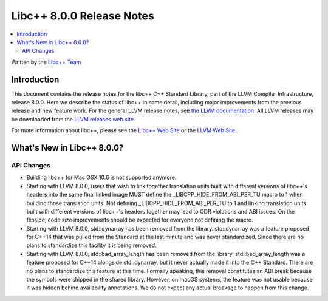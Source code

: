 ==========================
Libc++ 8.0.0 Release Notes
==========================

.. contents::
   :local:
   :depth: 2

Written by the `Libc++ Team <https://libcxx.llvm.org>`_

Introduction
============

This document contains the release notes for the libc++ C++ Standard Library,
part of the LLVM Compiler Infrastructure, release 8.0.0. Here we describe the
status of libc++ in some detail, including major improvements from the previous
release and new feature work. For the general LLVM release notes, see `the LLVM
documentation <https://llvm.org/docs/ReleaseNotes.html>`_. All LLVM releases may
be downloaded from the `LLVM releases web site <https://releases.llvm.org/>`_.

For more information about libc++, please see the `Libc++ Web Site
<https://libcxx.llvm.org>`_ or the `LLVM Web Site <https://llvm.org>`_.

What's New in Libc++ 8.0.0?
===========================

API Changes
-----------
- Building libc++ for Mac OSX 10.6 is not supported anymore.
- Starting with LLVM 8.0.0, users that wish to link together translation units
  built with different versions of libc++'s headers into the same final linked
  image MUST define the _LIBCPP_HIDE_FROM_ABI_PER_TU macro to 1 when building
  those translation units. Not defining _LIBCPP_HIDE_FROM_ABI_PER_TU to 1 and
  linking translation units built with different versions of libc++'s headers
  together may lead to ODR violations and ABI issues. On the flipside, code
  size improvements should be expected for everyone not defining the macro.
- Starting with LLVM 8.0.0, std::dynarray has been removed from the library.
  std::dynarray was a feature proposed for C++14 that was pulled from the
  Standard at the last minute and was never standardized. Since there are no
  plans to standardize this facility it is being removed.
- Starting with LLVM 8.0.0, std::bad_array_length has been removed from the
  library. std::bad_array_length was a feature proposed for C++14 alongside
  std::dynarray, but it never actually made it into the C++ Standard. There
  are no plans to standardize this feature at this time. Formally speaking,
  this removal constitutes an ABI break because the symbols were shipped in
  the shared library. However, on macOS systems, the feature was not usable
  because it was hidden behind availability annotations. We do not expect
  any actual breakage to happen from this change.
